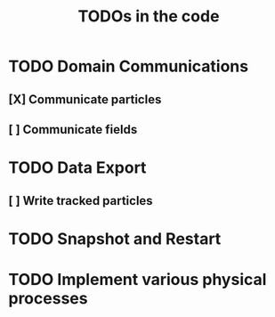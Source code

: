 #+TITLE: TODOs in the code


* TODO Domain Communications

** [X] Communicate particles
** [ ] Communicate fields

* TODO Data Export

** [ ] Write tracked particles

* TODO Snapshot and Restart

* TODO Implement various physical processes

